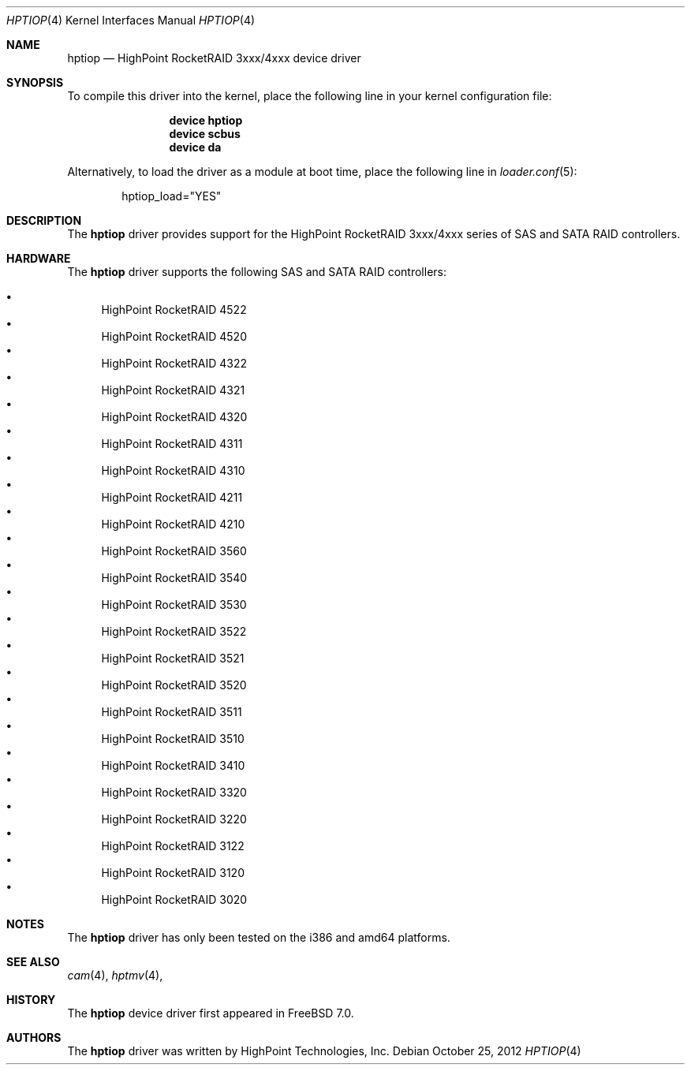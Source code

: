 .\" Copyright (c) 2007 Christian Brueffer
.\" All rights reserved.
.\"
.\" Redistribution and use in source and binary forms, with or without
.\" modification, are permitted provided that the following conditions
.\" are met:
.\" 1. Redistributions of source code must retain the above copyright
.\"    notice, this list of conditions and the following disclaimer.
.\" 2. Redistributions in binary form must reproduce the above copyright
.\"    notice, this list of conditions and the following disclaimer in the
.\"    documentation and/or other materials provided with the distribution.
.\"
.\" THIS SOFTWARE IS PROVIDED BY THE AUTHOR AND CONTRIBUTORS ``AS IS'' AND
.\" ANY EXPRESS OR IMPLIED WARRANTIES, INCLUDING, BUT NOT LIMITED TO, THE
.\" IMPLIED WARRANTIES OF MERCHANTABILITY AND FITNESS FOR A PARTICULAR PURPOSE
.\" ARE DISCLAIMED.  IN NO EVENT SHALL THE AUTHOR OR CONTRIBUTORS BE LIABLE
.\" FOR ANY DIRECT, INDIRECT, INCIDENTAL, SPECIAL, EXEMPLARY, OR CONSEQUENTIAL
.\" DAMAGES (INCLUDING, BUT NOT LIMITED TO, PROCUREMENT OF SUBSTITUTE GOODS
.\" OR SERVICES; LOSS OF USE, DATA, OR PROFITS; OR BUSINESS INTERRUPTION)
.\" HOWEVER CAUSED AND ON ANY THEORY OF LIABILITY, WHETHER IN CONTRACT, STRICT
.\" LIABILITY, OR TORT (INCLUDING NEGLIGENCE OR OTHERWISE) ARISING IN ANY WAY
.\" OUT OF THE USE OF THIS SOFTWARE, EVEN IF ADVISED OF THE POSSIBILITY OF
.\" SUCH DAMAGE.
.\"
.\" $MidnightBSD$
.\"
.Dd October 25, 2012
.Dt HPTIOP 4
.Os
.Sh NAME
.Nm hptiop
.Nd "HighPoint RocketRAID 3xxx/4xxx device driver"
.Sh SYNOPSIS
To compile this driver into the kernel,
place the following line in your
kernel configuration file:
.Bd -ragged -offset indent
.Cd "device hptiop"
.Cd "device scbus"
.Cd "device da"
.Ed
.Pp
Alternatively, to load the driver as a
module at boot time, place the following line in
.Xr loader.conf 5 :
.Bd -literal -offset indent
hptiop_load="YES"
.Ed
.Sh DESCRIPTION
The
.Nm
driver provides support for the HighPoint RocketRAID 3xxx/4xxx series
of SAS and SATA RAID controllers.
.Sh HARDWARE
The
.Nm
driver supports the following SAS and SATA RAID controllers:
.Pp
.Bl -bullet -compact
.It
HighPoint RocketRAID 4522
.It
HighPoint RocketRAID 4520
.It
HighPoint RocketRAID 4322
.It
HighPoint RocketRAID 4321
.It
HighPoint RocketRAID 4320
.It
HighPoint RocketRAID 4311
.It
HighPoint RocketRAID 4310
.It
HighPoint RocketRAID 4211
.It
HighPoint RocketRAID 4210
.It
HighPoint RocketRAID 3560
.It
HighPoint RocketRAID 3540
.It
HighPoint RocketRAID 3530
.It
HighPoint RocketRAID 3522
.It
HighPoint RocketRAID 3521
.It
HighPoint RocketRAID 3520
.It
HighPoint RocketRAID 3511
.It
HighPoint RocketRAID 3510
.It
HighPoint RocketRAID 3410
.It
HighPoint RocketRAID 3320
.It
HighPoint RocketRAID 3220
.It
HighPoint RocketRAID 3122
.It
HighPoint RocketRAID 3120
.It
HighPoint RocketRAID 3020
.El
.Sh NOTES
The
.Nm
driver has only been tested on the i386 and amd64 platforms.
.Sh SEE ALSO
.Xr cam 4 ,
.Xr hptmv 4 ,
.Sh HISTORY
The
.Nm
device driver first appeared in
.Fx 7.0 .
.Pp
.Sh AUTHORS
The
.Nm
driver was written by HighPoint Technologies, Inc.
